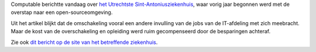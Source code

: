 .. title: Open source succesverhaal in Nederlands ziekenhuis
.. slug: node-126
.. date: 2010-04-23 12:27:11
.. tags: opensource
.. link:
.. description: 
.. type: text

Computable berichtte vandaag over `het Utrechtste
Sint-Antoniusziekenhuis <http://www.computable.nl/artikel/ict_topics/open_source/3269938/1277105/ziekenhuis-bespaart-met-open-source.html>`__,
waar vorig jaar begonnen werd met de overstap naar een
open-sourceomgeving.

Uit het artikel blijkt dat de omschakeling
vooral een andere invulling van de jobs van de IT-afdeling met zich
meebracht. Maar de kost van de overschakeling en opleiding werd ruim
gecompenseerd door de besparingen achteraf.

Zie ook `dit bericht op
de site van het betreffende
ziekenhuis <http://www.antoniusziekenhuis.nl/patienten/nieuws/staatssecretarisheemskerk>`__.
